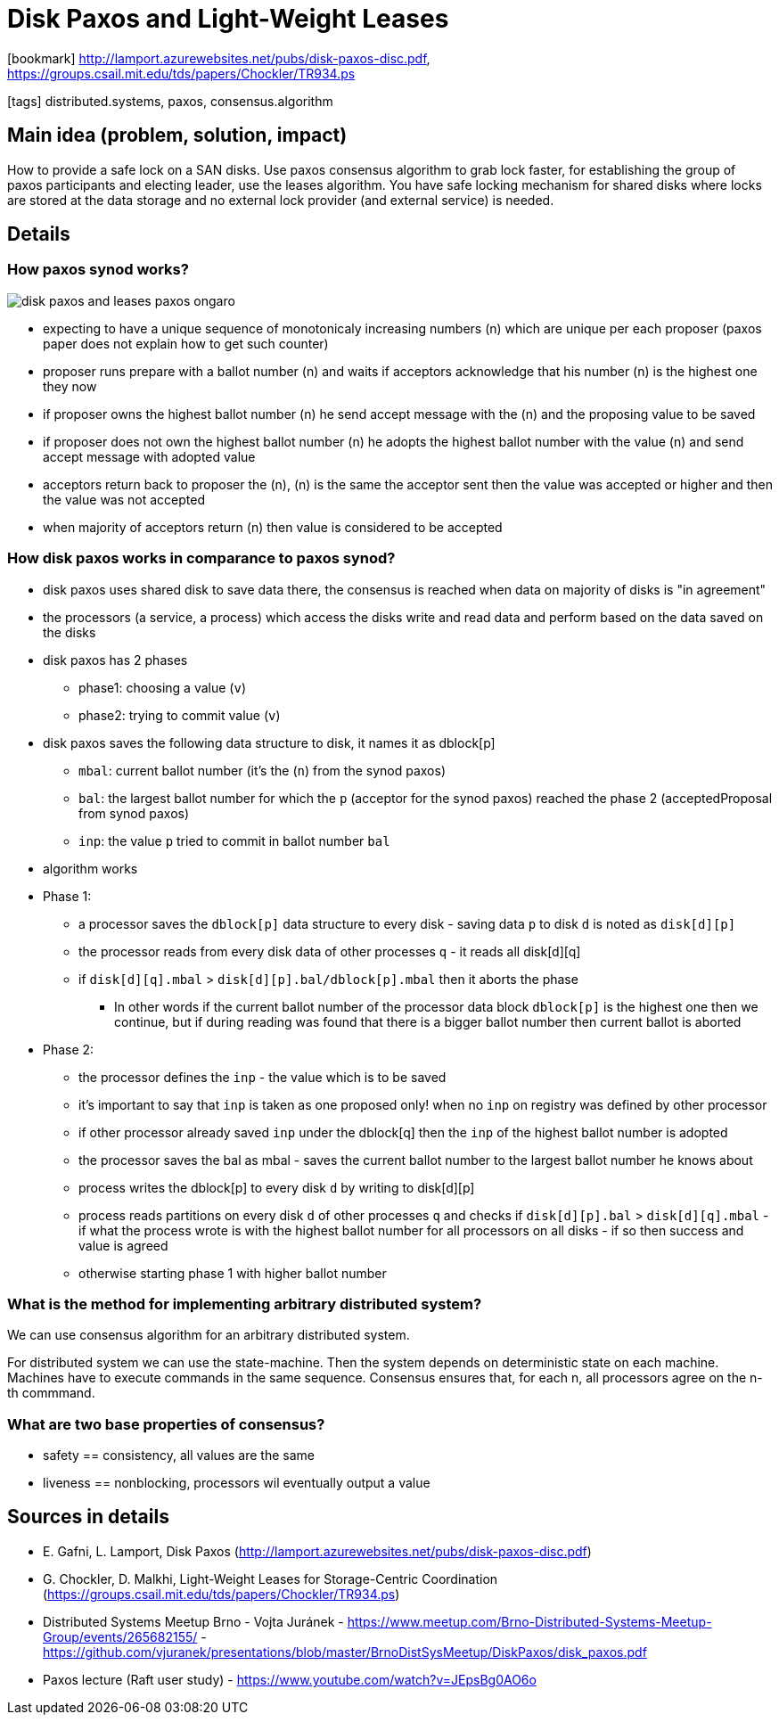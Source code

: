 = Disk Paxos and Light-Weight Leases

:icons: font

icon:bookmark[] http://lamport.azurewebsites.net/pubs/disk-paxos-disc.pdf, https://groups.csail.mit.edu/tds/papers/Chockler/TR934.ps

icon:tags[] distributed.systems, paxos, consensus.algorithm

== Main idea (problem, solution, impact)

How to provide a safe lock on a SAN disks.
Use paxos consensus algorithm to grab lock faster, for establishing the group of paxos participants and electing leader, use the leases algorithm.
You have safe locking mechanism for shared disks where locks are stored at the data storage and no external lock provider (and external service) is needed.

== Details

=== How paxos synod works?

image::images/disk-paxos-and-leases-paxos-ongaro.png[]

* expecting to have a unique sequence of monotonicaly increasing numbers (n) which are unique per each proposer (paxos paper does not explain how to get such counter)
* proposer runs prepare with a ballot number (n) and waits if acceptors acknowledge that his number (n) is the highest one they now
* if proposer owns the highest ballot number (n) he send accept message with the (n) and the proposing value to be saved
* if proposer does not own the highest ballot number (n) he adopts the highest ballot number with the value (n) and send accept message with adopted value
* acceptors return back to proposer the (n), (n) is the same the acceptor sent then the value was accepted or higher and then the value was not accepted
* when majority of acceptors return (n) then value is considered to be accepted

=== How disk paxos works in comparance to paxos synod?

* disk paxos uses shared disk to save data there, the consensus is reached when data on majority of disks is "in agreement"
* the processors (a service, a process) which access the disks write and read data and perform based on the data saved on the disks
* disk paxos has 2 phases
** phase1: choosing a value (`v`)
** phase2: trying to commit value (`v`)
* disk paxos saves the following data structure to disk, it names it as dblock[p]
** `mbal`: current ballot number (it's the (`n`) from the synod paxos)
** `bal`: the largest ballot number for which the `p` (acceptor for the synod paxos) reached the phase 2 (acceptedProposal from synod paxos)
** `inp`: the value `p` tried to commit in ballot number `bal`
* algorithm works

* Phase 1:
** a processor saves the `dblock[p]` data structure to every disk - saving data `p` to disk `d` is noted as `disk[d][p]`
** the processor reads from every disk data of other processes `q` - it reads all disk[d][q]
** if `disk[d][q].mbal` > `disk[d][p].bal/dblock[p].mbal` then it aborts the phase
*** In other words if the current ballot number of the processor data block `dblock[p]` is the highest one then we continue,
    but if during reading was found that there is a bigger ballot number then current ballot is aborted

* Phase 2:
** the processor defines the `inp` - the value which is to be saved
** it's important to say that `inp` is taken as one proposed only! when no `inp` on registry was defined by other processor
** if other processor already saved `inp` under the dblock[q] then the `inp` of the highest ballot number is adopted
** the processor saves the bal as mbal - saves the current ballot number to the largest ballot number he knows about
** process writes the dblock[p] to every disk `d` by writing to disk[d][p]
** process reads partitions on every disk `d` of other processes `q` and checks if `disk[d][p].bal` > `disk[d][q].mbal` - if what the process wrote is with the highest ballot number for all processors on all disks - if so then success and value is agreed
** otherwise starting phase 1 with higher ballot number

=== What is the method for implementing arbitrary distributed system?

We can use consensus algorithm for an arbitrary distributed system.

For distributed system we can use the state-machine. Then the system depends on deterministic state on each machine.
Machines have to execute commands in the same sequence.
Consensus ensures that, for each n, all processors agree on the n-th commmand.

=== What are two base properties of consensus?

* safety == consistency, all values are the same
* liveness == nonblocking, processors wil eventually output a value

== Sources in details

* E. Gafni, L. Lamport, Disk Paxos (http://lamport.azurewebsites.net/pubs/disk-paxos-disc.pdf)
* G. Chockler, D. Malkhi, Light-Weight Leases for Storage-Centric Coordination (https://groups.csail.mit.edu/tds/papers/Chockler/TR934.ps)
* Distributed Systems Meetup Brno - Vojta Juránek - https://www.meetup.com/Brno-Distributed-Systems-Meetup-Group/events/265682155/ - https://github.com/vjuranek/presentations/blob/master/BrnoDistSysMeetup/DiskPaxos/disk_paxos.pdf
* Paxos lecture (Raft user study) - https://www.youtube.com/watch?v=JEpsBg0AO6o
